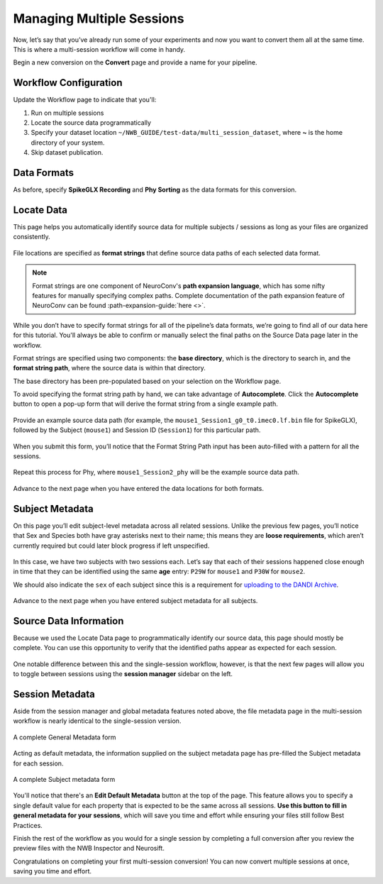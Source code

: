 Managing Multiple Sessions
==========================

Now, let’s say that you’ve already run some of your experiments and now you want to convert them all at the same time. This is where a multi-session workflow will come in handy.

Begin a new conversion on the **Convert** page and provide a name for your pipeline.

Workflow Configuration
----------------------

Update the Workflow page to indicate that you'll:

#. Run on multiple sessions
#. Locate the source data programmatically
#. Specify your dataset location ``~/NWB_GUIDE/test-data/multi_session_dataset``, where **~** is the home directory of your system.
#. Skip dataset publication.

.. figure:: ../assets/tutorials/multiple/workflow-page.png
  :align: center
  :alt: Workflow page with multiple sessions and locate data selected

Data Formats
------------
As before, specify **SpikeGLX Recording** and **Phy Sorting** as the data formats for this conversion.

Locate Data
-----------
This page helps you automatically identify source data for multiple subjects / sessions as long as your files are organized consistently.

.. figure:: ../assets/tutorials/multiple/pathexpansion-page.png
  :align: center
  :alt: Blank path expansion page

File locations are specified as **format strings** that define source data paths of each selected data format.

.. note::
    Format strings are one component of NeuroConv's **path expansion language**, which has some nifty features for manually specifying complex paths. Complete documentation of the path expansion feature of NeuroConv can be found :path-expansion-guide:`here <>`.

While you don’t have to specify format strings for all of the pipeline’s data formats, we’re going to find all of our data here for this tutorial. You'll always be able to confirm or manually select the final paths on the Source Data page later in the workflow.

Format strings are specified using two components: the **base directory**, which is the directory to search in, and the **format string path**, where the source data is within that directory.

The base directory has been pre-populated based on your selection on the Workflow page.

To avoid specifying the format string path by hand, we can take advantage of **Autocomplete**. Click the **Autocomplete** button to open a pop-up form that will derive the format string from a single example path.

.. figure:: ../assets/tutorials/multiple/pathexpansion-autocomplete-open.png
  :align: center
  :alt: Autocomplete modal on path expansion page

Provide an example source data path (for example, the ``mouse1_Session1_g0_t0.imec0.lf.bin`` file for SpikeGLX), followed by the Subject (``mouse1``) and Session ID (``Session1``) for this particular path.

.. figure:: ../assets/tutorials/multiple/pathexpansion-autocomplete-filled.png
  :align: center
  :alt: Autocomplete modal completed

When you submit this form, you’ll notice that the Format String Path input has been auto-filled with a pattern for all the sessions.

.. figure:: ../assets/tutorials/multiple/pathexpansion-autocomplete-submitted.png
  :align: center
  :alt: Path expansion page with autocompleted format string

Repeat this process for Phy, where ``mouse1_Session2_phy`` will be the example source data path.

.. figure:: ../assets/tutorials/multiple/pathexpansion-completed.png
  :align: center
  :alt: Completed path expansion information

Advance to the next page when you have entered the data locations for both formats.

Subject Metadata
----------------
On this page you’ll edit subject-level metadata across all related sessions. Unlike the previous few pages, you’ll notice that
Sex and Species both have gray asterisks next to their name; this means they are **loose requirements**, which aren’t currently required
but could later block progress if left unspecified.

.. figure:: ../assets/tutorials/multiple/subject-page.png
  :align: center
  :alt: Blank subject table

In this case, we have two subjects with two sessions each. Let’s say that each of their sessions happened close enough in time that they can be identified using the same **age** entry: ``P29W`` for ``mouse1`` and ``P30W`` for ``mouse2``.

We should also indicate the ``sex`` of each subject since this is a requirement for `uploading to the DANDI Archive <https://www.dandiarchive.org/handbook/135_validation/#missing-dandi-metadata>`_.

.. figure:: ../assets/tutorials/multiple/subject-complete.png
  :align: center
  :alt: Complete subject table

Advance to the next page when you have entered subject metadata for all subjects.

Source Data Information
-----------------------
Because we used the Locate Data page to programmatically identify our source data, this page should mostly be complete. You can use this opportunity to verify that the identified paths appear as expected for each session.

.. figure:: ../assets/tutorials/multiple/sourcedata-page.png
  :align: center
  :alt: Complete source data forms

One notable difference between this and the single-session workflow, however, is that the next few pages will allow you to toggle between sessions using the **session manager** sidebar on the left.

Session Metadata
----------------
Aside from the session manager and global metadata features noted above, the file metadata page in the multi-session workflow is nearly identical to the single-session version.

.. figure:: ../assets/tutorials/multiple/metadata-nwbfile.png
  :align: center
  :alt: Complete General Metadata form

  A complete General Metadata form

Acting as default metadata, the information supplied on the subject metadata page has pre-filled the Subject metadata for each session.

.. figure:: ../assets/tutorials/multiple/metadata-subject-complete.png
  :align: center
  :alt: Complete Subject metadata form

  A complete Subject metadata form

You'll notice that there's an **Edit Default Metadata** button at the top of the page. This feature allows you to specify a single default value for each property that is expected to be the same across all sessions. **Use this button to fill in general metadata for your sessions**, which will save you time and effort while ensuring your files still follow Best Practices.

Finish the rest of the workflow as you would for a single session by completing a full conversion after you review the preview files with the NWB Inspector and Neurosift.

Congratulations on completing your first multi-session conversion! You can now convert multiple sessions at once, saving you time and effort.
